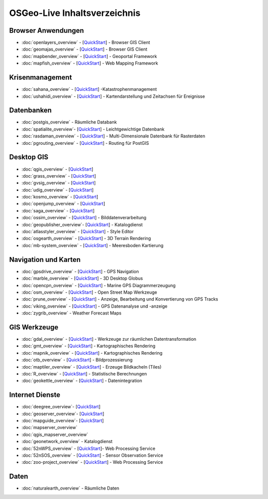 .. OSGeo-Live documentation master file, created by
   sphinx-quickstart on Tue Jul  6 14:54:20 2010.
   You can adapt this file completely to your liking, but it should at least
   contain the root `toctree` directive.

OSGeo-Live Inhaltsverzeichnis
=============================

Browser Anwendungen
-------------------
* :doc:`openlayers_overview` - [`QuickStart <../quickstart/openlayers_quickstart.html>`_] - Browser GIS Client
* :doc:`geomajas_overview` - [`QuickStart <../quickstart/geomajas_quickstart.html>`_] - Browser GIS Client
* :doc:`mapbender_overview` - [`QuickStart <../quickstart/mapbender_quickstart.html>`_] - Geoportal Framework
* :doc:`mapfish_overview` - [`QuickStart <../quickstart/mapfish_quickstart.html>`_] - Web Mapping Framework

Krisenmanagement
-----------------
* :doc:`sahana_overview` - [`QuickStart <../quickstart/sahana_quickstart.html>`_] -Katastrophenmanagement
* :doc:`ushahidi_overview` - [`QuickStart <../quickstart/ushahidi_quickstart.html>`_] - Kartendarstellung und Zeitachsen für Ereignisse

Datenbanken
-----------
* :doc:`postgis_overview` - Räumliche Databank
* :doc:`spatialite_overview`- [`QuickStart <../quickstart/spatialite_quickstart.html>`_] - Leichtgewichtige Datenbank
* :doc:`rasdaman_overview` - [`QuickStart <../quickstart/rasdaman_quickstart.html>`_] - Multi-Dimensionale Datenbank für Rasterdaten
* :doc:`pgrouting_overview` - [`QuickStart <../quickstart/pgrouting_quickstart.html>`_] - Routing für PostGIS

Desktop GIS
-----------
* :doc:`qgis_overview` - [`QuickStart <../quickstart/qgis_quickstart.html>`_]
* :doc:`grass_overview` - [`QuickStart <../quickstart/grass_quickstart.html>`_]
* :doc:`gvsig_overview` - [`QuickStart <../quickstart/gvsig_quickstart.html>`_]
* :doc:`udig_overview` - [`QuickStart <../quickstart/udig_quickstart.html>`_]
* :doc:`kosmo_overview` - [`QuickStart <../quickstart/kosmo_quickstart.html>`_]
* :doc:`openjump_overview` - [`QuickStart <../quickstart/openjump_quickstart.html>`_]
* :doc:`saga_overview` - [`QuickStart <../quickstart/saga_quickstart.html>`_]
* :doc:`ossim_overview` - [`QuickStart <../quickstart/ossim_quickstart.html>`_] - Bilddatenverarbeitung
* :doc:`geopublisher_overview`- [`QuickStart <../quickstart/geopublisher_quickstart.html>`_] - Katalogdienst
* :doc:`atlasstyler_overview` - [`QuickStart <../quickstart/atlasstyler_quickstart.html>`_] - Style Editor
* :doc:`osgearth_overview` - [`QuickStart <../quickstart/osgearth_quickstart.html>`_] - 3D Terrain Rendering
* :doc:`mb-system_overview` - [`QuickStart <../quickstart/mb-system_quickstart.html>`_] - Meeresboden Kartierung

Navigation und Karten
--------------------
* :doc:`gpsdrive_overview` - [`QuickStart <../quickstart/gpsdrive_quickstart.html>`_] - GPS Navigation
* :doc:`marble_overview` - [`QuickStart <../quickstart/marble_quickstart.html>`_] - 3D Desktop Globus
* :doc:`opencpn_overview` - [`QuickStart <../quickstart/opencpn_quickstart.html>`_] - Marine GPS Diagrammerzeugung
* :doc:`osm_overview` - [`QuickStart <../quickstart/osm_quickstart.html>`_] - Open Street Map Werkzeuge
* :doc:`prune_overview` - [`QuickStart <../quickstart/prune_quickstart.html>`_] - Anzeige, Bearbeitung und Konvertierung von GPS Tracks
* :doc:`viking_overview` - [`QuickStart <../quickstart/viking_quickstart.html>`_] - GPS Datenanalyse und -anzeige
* :doc:`zygrib_overview` - Weather Forecast Maps

GIS Werkzeuge
-------------
* :doc:`gdal_overview`  - [`QuickStart <../quickstart/gdal_quickstart.html>`_] - Werkzeuge zur räumlichen Datentransformation
* :doc:`gmt_overview` - [`QuickStart <../quickstart/gmt_quickstart.html>`_] - Kartographisches Rendering
* :doc:`mapnik_overview` - [`QuickStart <../quickstart/mapnik_quickstart.html>`_] - Kartographisches Rendering
* :doc:`otb_overview` - [`QuickStart <../quickstart/otb_quickstart.html>`_] - Bildprozessierung
* :doc:`maptiler_overview`  - [`QuickStart <../quickstart/maptiler_quickstart.html>`_] - Erzeuge Bildkacheln (Tiles)
* :doc:`R_overview`  - [`QuickStart <../quickstart/R_quickstart.html>`_] - Statistische Berechnungen
* :doc:`geokettle_overview` - [`QuickStart <../quickstart/geokettle_quickstart.html>`_] - Datenintegration

Internet Dienste
----------------
* :doc:`deegree_overview`- [`QuickStart <../quickstart/deegree_quickstart.html>`_]
* :doc:`geoserver_overview`- [`QuickStart <../quickstart/geoserver_quickstart.html>`_]
* :doc:`mapguide_overview`- [`QuickStart <../quickstart/mapguide_quickstart.html>`_]
* :doc:`mapserver_overview`
* :doc:`qgis_mapserver_overview`
* :doc:`geonetwork_overview` - Katalogdienst
* :doc:`52nWPS_overview`  - [`QuickStart <../quickstart/52nWPS_quickstart.html>`_]- Web Processing Service
* :doc:`52nSOS_overview` - [`QuickStart <../quickstart/52nSOS_quickstart.html>`_] - Sensor Observation Service
* :doc:`zoo-project_overview` - [`QuickStart <../quickstart/zoo-project_quickstart.html>`_] - Web Processing Service

Daten
-----
* :doc:`naturalearth_overview` - Räumliche Daten

.. include :: ../disclaimer.rst
